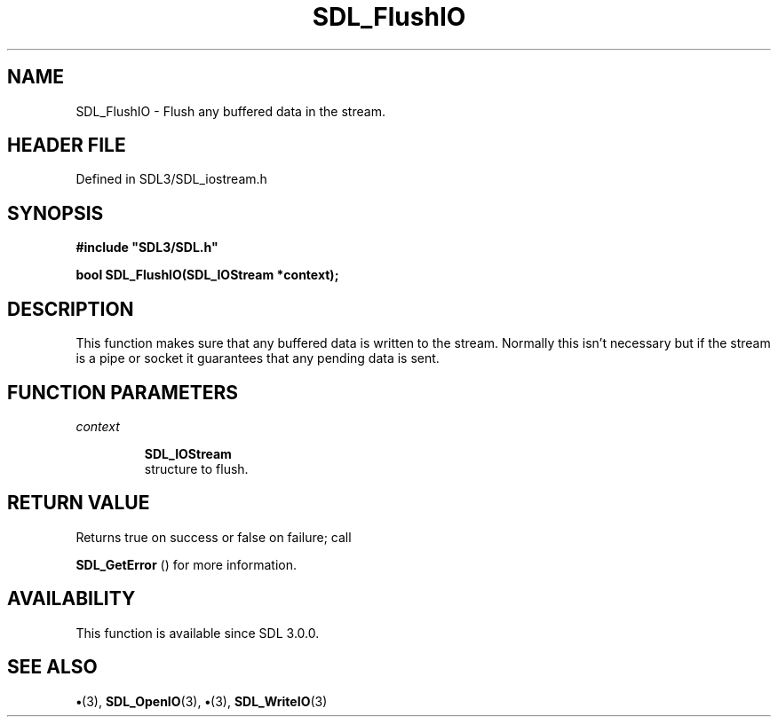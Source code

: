 .\" This manpage content is licensed under Creative Commons
.\"  Attribution 4.0 International (CC BY 4.0)
.\"   https://creativecommons.org/licenses/by/4.0/
.\" This manpage was generated from SDL's wiki page for SDL_FlushIO:
.\"   https://wiki.libsdl.org/SDL_FlushIO
.\" Generated with SDL/build-scripts/wikiheaders.pl
.\"  revision SDL-preview-3.1.3
.\" Please report issues in this manpage's content at:
.\"   https://github.com/libsdl-org/sdlwiki/issues/new
.\" Please report issues in the generation of this manpage from the wiki at:
.\"   https://github.com/libsdl-org/SDL/issues/new?title=Misgenerated%20manpage%20for%20SDL_FlushIO
.\" SDL can be found at https://libsdl.org/
.de URL
\$2 \(laURL: \$1 \(ra\$3
..
.if \n[.g] .mso www.tmac
.TH SDL_FlushIO 3 "SDL 3.1.3" "Simple Directmedia Layer" "SDL3 FUNCTIONS"
.SH NAME
SDL_FlushIO \- Flush any buffered data in the stream\[char46]
.SH HEADER FILE
Defined in SDL3/SDL_iostream\[char46]h

.SH SYNOPSIS
.nf
.B #include \(dqSDL3/SDL.h\(dq
.PP
.BI "bool SDL_FlushIO(SDL_IOStream *context);
.fi
.SH DESCRIPTION
This function makes sure that any buffered data is written to the stream\[char46]
Normally this isn't necessary but if the stream is a pipe or socket it
guarantees that any pending data is sent\[char46]

.SH FUNCTION PARAMETERS
.TP
.I context

.BR SDL_IOStream
 structure to flush\[char46]
.SH RETURN VALUE
Returns true on success or false on failure; call

.BR SDL_GetError
() for more information\[char46]

.SH AVAILABILITY
This function is available since SDL 3\[char46]0\[char46]0\[char46]

.SH SEE ALSO
.BR \(bu (3),
.BR SDL_OpenIO (3),
.BR \(bu (3),
.BR SDL_WriteIO (3)
